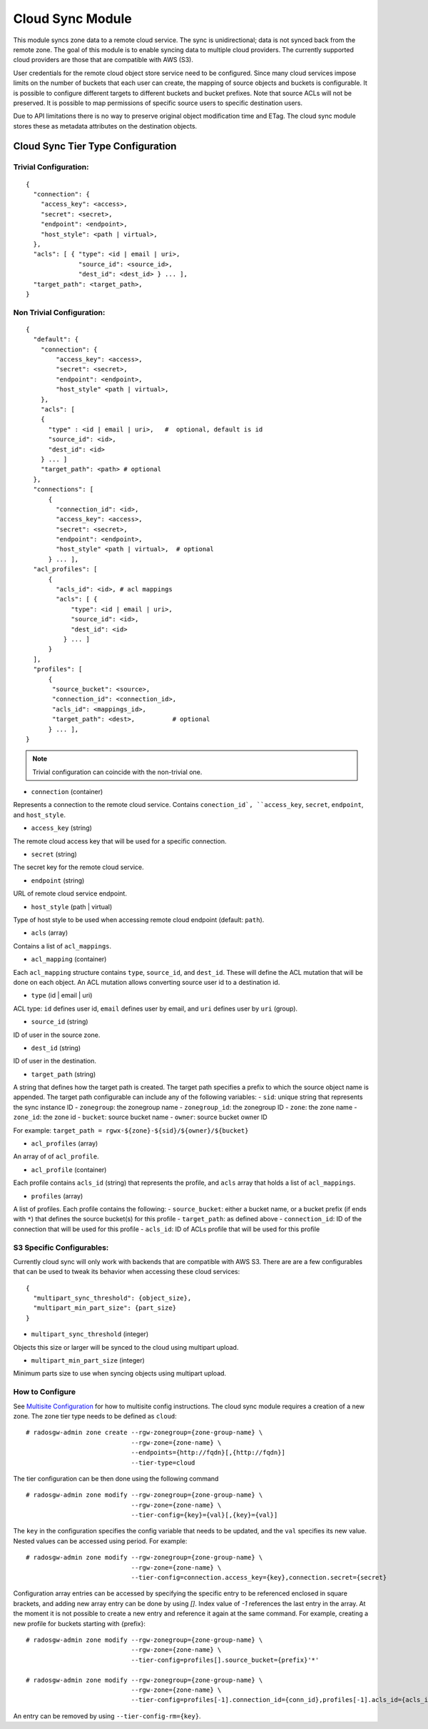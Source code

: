 =========================
Cloud Sync Module
=========================

.. versionadded:: Mimic

This module syncs zone data to a remote cloud service. The sync is unidirectional; data is not synced back from the
remote zone. The goal of this module is to enable syncing data to multiple cloud providers. The currently supported
cloud providers are those that are compatible with AWS (S3).

User credentials for the remote cloud object store service need to be configured. Since many cloud services impose limits
on the number of buckets that each user can create, the mapping of source objects and buckets is configurable.
It is possible to configure different targets to different buckets and bucket prefixes. Note that source ACLs will not
be preserved. It is possible to map permissions of specific source users to specific destination users.

Due to API limitations there is no way to preserve original object modification time and ETag. The cloud sync module 
stores these as metadata attributes on the destination objects.



Cloud Sync Tier Type Configuration
-------------------------------------

Trivial Configuration:
~~~~~~~~~~~~~~~~~~~~~~

::

    {
      "connection": {
        "access_key": <access>,
        "secret": <secret>,
        "endpoint": <endpoint>,
        "host_style": <path | virtual>,
      },
      "acls": [ { "type": <id | email | uri>,
                  "source_id": <source_id>,
                  "dest_id": <dest_id> } ... ],
      "target_path": <target_path>,
    }


Non Trivial Configuration:
~~~~~~~~~~~~~~~~~~~~~~~~~~

::

    {
      "default": {
        "connection": {
            "access_key": <access>,
            "secret": <secret>,
            "endpoint": <endpoint>,
            "host_style" <path | virtual>,
        },
        "acls": [
        {
          "type" : <id | email | uri>,   #  optional, default is id
          "source_id": <id>,
          "dest_id": <id>
        } ... ]
        "target_path": <path> # optional
      },
      "connections": [
          {
            "connection_id": <id>,
            "access_key": <access>,
            "secret": <secret>,
            "endpoint": <endpoint>,
            "host_style" <path | virtual>,  # optional
          } ... ],
      "acl_profiles": [
          {
            "acls_id": <id>, # acl mappings
            "acls": [ {
                "type": <id | email | uri>,
                "source_id": <id>,
                "dest_id": <id>
              } ... ]
          }
      ],
      "profiles": [
          {
           "source_bucket": <source>,
           "connection_id": <connection_id>,
           "acls_id": <mappings_id>,
           "target_path": <dest>,          # optional
          } ... ],
    }


.. Note:: Trivial configuration can coincide with the non-trivial one.


* ``connection`` (container)

Represents a connection to the remote cloud service. Contains ``conection_id`, ``access_key``,
``secret``, ``endpoint``, and ``host_style``.

* ``access_key`` (string)

The remote cloud access key that will be used for a specific connection.

* ``secret`` (string)

The secret key for the remote cloud service.

* ``endpoint`` (string)

URL of remote cloud service endpoint.

* ``host_style`` (path | virtual)

Type of host style to be used when accessing remote cloud endpoint (default: ``path``).

* ``acls`` (array)

Contains a list of ``acl_mappings``.

* ``acl_mapping`` (container)

Each ``acl_mapping`` structure contains ``type``, ``source_id``, and ``dest_id``. These
will define the ACL mutation that will be done on each object. An ACL mutation allows converting source
user id to a destination id.

* ``type`` (id | email | uri)

ACL type: ``id`` defines user id, ``email`` defines user by email, and ``uri`` defines user by ``uri`` (group).

* ``source_id`` (string)

ID of user in the source zone.

* ``dest_id`` (string)

ID of user in the destination.

* ``target_path`` (string)

A string that defines how the target path is created. The target path specifies a prefix to which
the source object name is appended. The target path configurable can include any of the following
variables:
- ``sid``: unique string that represents the sync instance ID
- ``zonegroup``: the zonegroup name
- ``zonegroup_id``: the zonegroup ID
- ``zone``: the zone name
- ``zone_id``: the zone id
- ``bucket``: source bucket name
- ``owner``: source bucket owner ID

For example: ``target_path = rgwx-${zone}-${sid}/${owner}/${bucket}``


* ``acl_profiles`` (array)

An array of of ``acl_profile``.

* ``acl_profile`` (container)
 
Each profile contains ``acls_id`` (string) that represents the profile, and ``acls`` array that
holds a list of ``acl_mappings``.

* ``profiles`` (array)

A list of profiles. Each profile contains the following:
- ``source_bucket``: either a bucket name, or a bucket prefix (if ends with ``*``) that defines the source bucket(s) for this profile
- ``target_path``: as defined above
- ``connection_id``: ID of the connection that will be used for this profile
- ``acls_id``: ID of ACLs profile that will be used for this profile


S3 Specific Configurables:
~~~~~~~~~~~~~~~~~~~~~~~~~~

Currently cloud sync will only work with backends that are compatible with AWS S3. There are are
a few configurables that can be used to tweak its behavior when accessing these cloud services:

::

    {
      "multipart_sync_threshold": {object_size},
      "multipart_min_part_size": {part_size}
    }


* ``multipart_sync_threshold`` (integer)

Objects this size or larger will be synced to the cloud using multipart upload.

* ``multipart_min_part_size`` (integer)

Minimum parts size to use when syncing objects using multipart upload.


How to Configure
~~~~~~~~~~~~~~~~

See `Multisite Configuration`_ for how to multisite config instructions. The cloud sync module requires a creation of a new zone. The zone
tier type needs to be defined as ``cloud``:

::

    # radosgw-admin zone create --rgw-zonegroup={zone-group-name} \
                                --rgw-zone={zone-name} \
                                --endpoints={http://fqdn}[,{http://fqdn}]
                                --tier-type=cloud


The tier configuration can be then done using the following command

::

    # radosgw-admin zone modify --rgw-zonegroup={zone-group-name} \
                                --rgw-zone={zone-name} \
                                --tier-config={key}={val}[,{key}={val}]

The ``key`` in the configuration specifies the config variable that needs to be updated, and
the ``val`` specifies its new value. Nested values can be accessed using period. For example:

::

    # radosgw-admin zone modify --rgw-zonegroup={zone-group-name} \
                                --rgw-zone={zone-name} \
                                --tier-config=connection.access_key={key},connection.secret={secret}


Configuration array entries can be accessed by specifying the specific entry to be referenced enclosed
in square brackets, and adding new array entry can be done by using `[]`. Index value of `-1` references
the last entry in the array. At the moment it is not possible to create a new entry and reference it
again at the same command.
For example, creating a new profile for buckets starting with {prefix}:

::

    # radosgw-admin zone modify --rgw-zonegroup={zone-group-name} \
                                --rgw-zone={zone-name} \
                                --tier-config=profiles[].source_bucket={prefix}'*'

    # radosgw-admin zone modify --rgw-zonegroup={zone-group-name} \
                                --rgw-zone={zone-name} \
                                --tier-config=profiles[-1].connection_id={conn_id},profiles[-1].acls_id={acls_id}


An entry can be removed by using ``--tier-config-rm={key}``.


.. _Multisite Configuration: ./multisite
